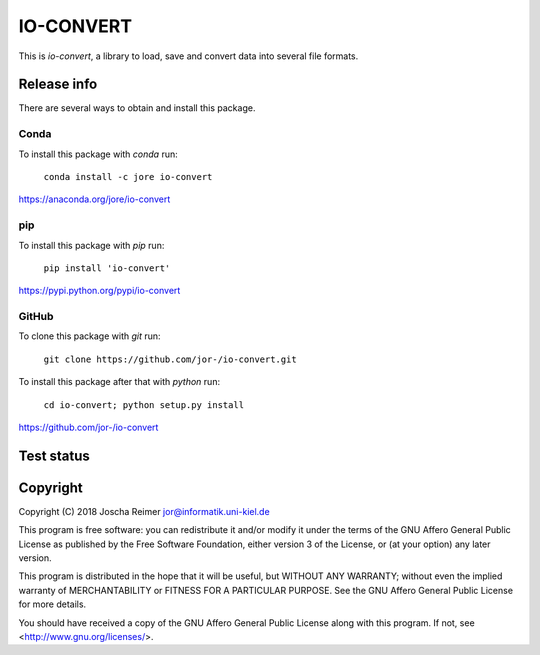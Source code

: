 ==========
IO-CONVERT
==========

This is *io-convert*, a library to load, save and convert data into several file formats.


Release info
============

There are several ways to obtain and install this package.

Conda
-----

.. image:: https://img.shields.io/conda/v/jore/io-convert.svg
    :target: https://anaconda.org/jore/io-convert
    :alt: Conda version
.. image:: https://anaconda.org/jore/io-convert/badges/latest_release_date.svg
    :target: https://anaconda.org/jore/io-convert
    :alt: Conda last updated
.. image:: https://anaconda.org/jore/io-convert/badges/platforms.svg
    :target: https://anaconda.org/jore/io-convert
    :alt: Conda platforms
.. image:: https://anaconda.org/jore/io-convert/badges/license.svg
    :target: https://anaconda.org/jore/io-convert
    :alt: Conda licence


To install this package with *conda* run:

    ``conda install -c jore io-convert``

https://anaconda.org/jore/io-convert


pip
---

.. image:: https://img.shields.io/pypi/v/io-convert.svg
    :target: https://pypi.python.org/pypi/io-convert
    :alt: PyPI version
.. image:: https://img.shields.io/pypi/format/io-convert.svg
    :target: https://pypi.python.org/pypi/io-convert
    :alt: PyPI format
.. image:: https://img.shields.io/pypi/l/io-convert.svg
    :target: https://pypi.python.org/pypi/io-convert
    :alt: PyPI licence

To install this package with *pip* run:

    ``pip install 'io-convert'``

https://pypi.python.org/pypi/io-convert


GitHub
------

.. image:: https://img.shields.io/github/tag/jor-/io-convert.svg
    :target: https://github.com/jor-/io-convert
    :alt: GitHub last tag
.. image:: https://img.shields.io/github/license/jor-/io-convert.svg
    :target: https://github.com/jor-/io-convert
    :alt: GitHub license

To clone this package with *git* run:

    ``git clone https://github.com/jor-/io-convert.git``

To install this package after that with *python* run:

    ``cd io-convert; python setup.py install``

https://github.com/jor-/io-convert


Test status
===========

.. image:: https://travis-ci.org/jor-/io-convert.svg?branch=master
    :target: https://travis-ci.org/jor-/io-convert
    :alt: Build Status


Copyright
=========

Copyright (C) 2018  Joscha Reimer jor@informatik.uni-kiel.de

This program is free software: you can redistribute it and/or modify
it under the terms of the GNU Affero General Public License as
published by the Free Software Foundation, either version 3 of the
License, or (at your option) any later version.

This program is distributed in the hope that it will be useful,
but WITHOUT ANY WARRANTY; without even the implied warranty of
MERCHANTABILITY or FITNESS FOR A PARTICULAR PURPOSE.  See the
GNU Affero General Public License for more details.

You should have received a copy of the GNU Affero General Public License
along with this program.  If not, see <http://www.gnu.org/licenses/>.
